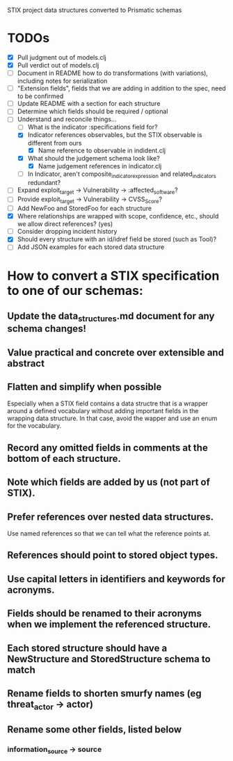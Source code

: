 STIX project data structures converted to Prismatic schemas

* TODOs

  - [X] Pull judgment out of models.clj
  - [X] Pull verdict out of models.clj
  - [ ] Document in README how to do transformations (with variations),
    including notes for serialization
  - [ ] "Extension fields", fields that we are adding in addition
    to the spec, need to be confirmed
  - [ ] Update README with a section for each structure
  - [ ] Determine which fields should be required / optional
  - [-] Understand and reconcile things...
    - [ ] What is the indicator :specifications field for?
    - [X] Indicator references observables, but the STIX observable is
      different from ours
      - [X] Name reference to observable in indident.clj
    - [X] What should the judgement schema look like?
      - [X] Name judgement references in indicator.clj
    - [ ] In Indicator, aren't composite_indicator_expression and
      related_indicators redundant?
  - [ ] Expand exploit_target -> Vulnerability -> :affected_software?
  - [ ] Provide exploit_target -> Vulnerability -> CVSS_Score?
  - [ ] Add NewFoo and StoredFoo for each structure
  - [X] Where relationships are wrapped with scope, confidence, etc., should we
    allow direct references?  (yes)
  - [ ] Consider dropping incident history
  - [X] Should every structure with an id/idref field be stored (such as Tool)?
  - [ ] Add JSON examples for each stored data structure

* How to convert a STIX specification to one of our schemas:

** Update the data_structures.md document for any schema changes!

** Value practical and concrete over extensible and abstract

** Flatten and simplify when possible

  Especially when a STIX field contains a data structre that is a
  wrapper around a defined vocabulary without adding important fields
  in the wrapping data structure.  In that case, avoid the wapper and
  use an enum for the vocabulary.

** Record any omitted fields in comments at the bottom of each structure.

** Note which fields are added by us (not part of STIX).

** Prefer references over nested data structures.

  Use named references so that we can tell what the reference points at.

** References should point to stored object types.

** Use capital letters in identifiers and keywords for acronyms.

** Fields should be renamed to their acronyms when we implement the referenced structure.

** Each stored structure should have a NewStructure and StoredStructure schema to match

** Rename fields to shorten smurfy names (eg threat_actor -> actor)

** Rename some other fields, listed below

***  information_source -> source
